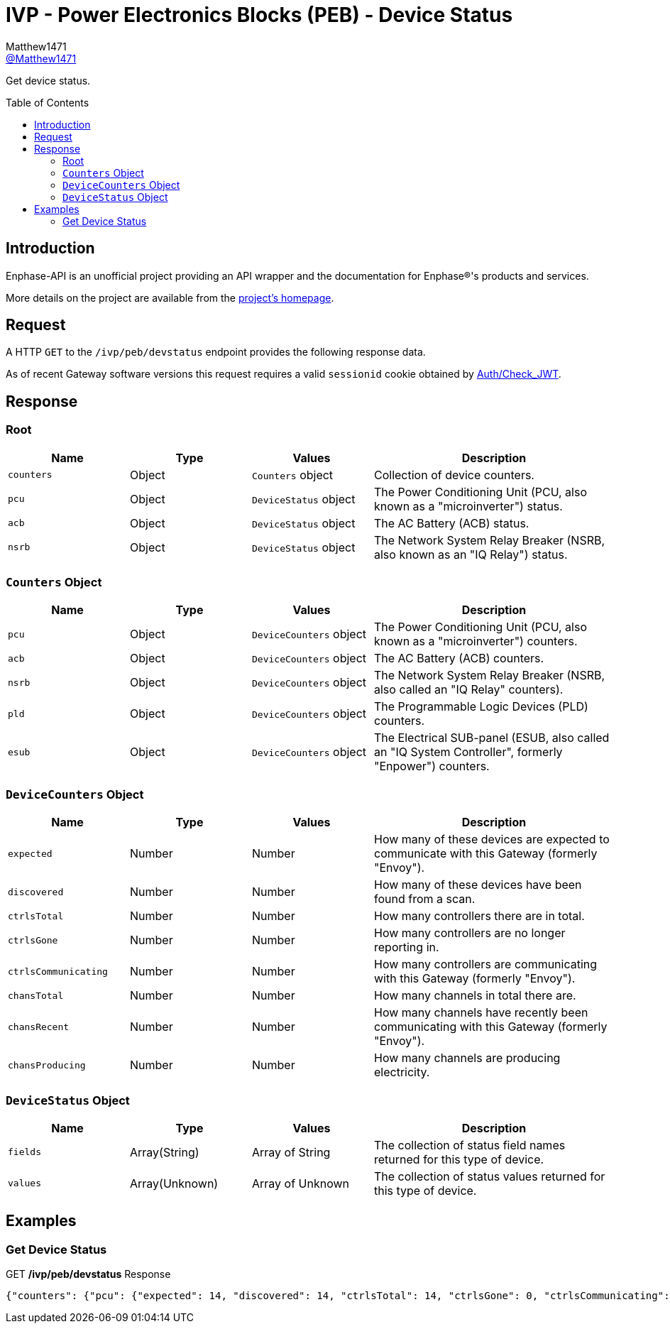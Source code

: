 = IVP - Power Electronics Blocks (PEB) - Device Status
:toc: preamble
Matthew1471 <https://github.com/matthew1471[@Matthew1471]>;

// Document Settings:

// Set the ID Prefix and ID Separators to be consistent with GitHub so links work irrespective of rendering platform. (https://docs.asciidoctor.org/asciidoc/latest/sections/id-prefix-and-separator/)
:idprefix:
:idseparator: -

// Any code blocks will be in JSON by default.
:source-language: json

ifndef::env-github[:icons: font]

// Set the admonitions to have icons (Github Emojis) if rendered on GitHub (https://blog.mrhaki.com/2016/06/awesome-asciidoctor-using-admonition.html).
ifdef::env-github[]
:status:
:caution-caption: :fire:
:important-caption: :exclamation:
:note-caption: :paperclip:
:tip-caption: :bulb:
:warning-caption: :warning:
endif::[]

// Document Variables:
:release-version: 1.0
:url-org: https://github.com/Matthew1471
:url-repo: {url-org}/Enphase-API
:url-contributors: {url-repo}/graphs/contributors

Get device status.

== Introduction

Enphase-API is an unofficial project providing an API wrapper and the documentation for Enphase(R)'s products and services.

More details on the project are available from the link:../../../../README.adoc[project's homepage].

== Request

A HTTP `GET` to the `/ivp/peb/devstatus` endpoint provides the following response data.

As of recent Gateway software versions this request requires a valid `sessionid` cookie obtained by link:../../Auth/Check_JWT.adoc[Auth/Check_JWT].

== Response

=== Root

[cols="1,1,1,2", options="header"]
|===
|Name
|Type
|Values
|Description

|`counters`
|Object
|`Counters` object
|Collection of device counters.

|`pcu`
|Object
|`DeviceStatus` object
|The Power Conditioning Unit (PCU, also known as a "microinverter") status.

|`acb`
|Object
|`DeviceStatus` object
|The AC Battery (ACB) status.

|`nsrb`
|Object
|`DeviceStatus` object
|The Network System Relay Breaker (NSRB, also known as an "IQ Relay") status.

|===

=== `Counters` Object

[cols="1,1,1,2", options="header"]
|===
|Name
|Type
|Values
|Description

|`pcu`
|Object
|`DeviceCounters` object
|The Power Conditioning Unit (PCU, also known as a "microinverter") counters.

|`acb`
|Object
|`DeviceCounters` object
|The AC Battery (ACB) counters.

|`nsrb`
|Object
|`DeviceCounters` object
|The Network System Relay Breaker (NSRB, also called an "IQ Relay" counters).

|`pld`
|Object
|`DeviceCounters` object
|The Programmable Logic Devices (PLD) counters.

|`esub`
|Object
|`DeviceCounters` object
|The Electrical SUB-panel (ESUB, also called an "IQ System Controller", formerly "Enpower") counters.

|===

=== `DeviceCounters` Object

[cols="1,1,1,2", options="header"]
|===
|Name
|Type
|Values
|Description

|`expected`
|Number
|Number
|How many of these devices are expected to communicate with this Gateway (formerly "Envoy").

|`discovered`
|Number
|Number
|How many of these devices have been found from a scan.

|`ctrlsTotal`
|Number
|Number
|How many controllers there are in total.

|`ctrlsGone`
|Number
|Number
|How many controllers are no longer reporting in.

|`ctrlsCommunicating`
|Number
|Number
|How many controllers are communicating with this Gateway (formerly "Envoy").

|`chansTotal`
|Number
|Number
|How many channels in total there are.

|`chansRecent`
|Number
|Number
|How many channels have recently been communicating with this Gateway (formerly "Envoy").

|`chansProducing`
|Number
|Number
|How many channels are producing electricity.

|===

=== `DeviceStatus` Object

[cols="1,1,1,2", options="header"]
|===
|Name
|Type
|Values
|Description

|`fields`
|Array(String)
|Array of String
|The collection of status field names returned for this type of device.

|`values`
|Array(Unknown)
|Array of Unknown
|The collection of status values returned for this type of device.

|===

== Examples

=== Get Device Status

.GET */ivp/peb/devstatus* Response
[source,json,subs="+quotes"]
----
{"counters": {"pcu": {"expected": 14, "discovered": 14, "ctrlsTotal": 14, "ctrlsGone": 0, "ctrlsCommunicating": 14, "chansTotal": 14, "chansRecent": 14, "chansProducing": 14}, "acb": {"expected": 0, "discovered": 0, "ctrlsTotal": 0, "ctrlsGone": 0, "ctrlsCommunicating": 0, "chansTotal": 0, "chansRecent": 0, "chansProducing": 0}, "nsrb": {"expected": 0, "discovered": 0, "ctrlsTotal": 0, "ctrlsGone": 0, "ctrlsCommunicating": 0, "chansTotal": 0, "chansRecent": 0, "chansProducing": 0}, "pld": {"expected": 14, "discovered": 14, "ctrlsTotal": 14, "ctrlsGone": 0, "ctrlsCommunicating": 14, "chansTotal": 14, "chansRecent": 14, "chansProducing": 14}, "esub": {"expected": 0, "discovered": 0, "ctrlsTotal": 0, "ctrlsGone": 0, "ctrlsCommunicating": 0, "chansTotal": 0, "chansRecent": 0, "chansProducing": 0}}, "pcu": {"fields": ["serialNumber", "devType", "communicating", "recent", "producing", "reportDate", "temperature", "dcVoltageINmV", "dcCurrentINmA", "acVoltageINmV", "acPowerINmW"], "values": [["123456789101", 1, true, true, true, 1687204569, 29, 36742, 677, 243872, 26456], ["123456789114", 1, true, true, true, 1687204571, 30, 36652, 711, 244184, 27046], ["123456789108", 1, true, true, true, 1687204573, 29, 36872, 676, 243912, 26512], ["123456789103", 1, true, true, true, 1687204574, 28, 36781, 683, 243968, 27285], ["123456789105", 1, true, true, true, 1687204576, 30, 36452, 704, 244240, 26910], ["123456789107", 1, true, true, true, 1687204578, 29, 36742, 711, 243848, 27003], ["123456789106", 1, true, true, true, 1687204579, 27, 36758, 665, 243856, 26147], ["123456789112", 1, true, true, true, 1687204580, 29, 36658, 686, 244264, 26541], ["123456789102", 1, true, true, true, 1687204583, 27, 36922, 689, 244592, 26792], ["123456789111", 1, true, true, true, 1687204584, 27, 36473, 678, 244208, 25702], ["123456789104", 1, true, true, true, 1687204586, 27, 36065, 670, 244240, 22154], ["123456789109", 1, true, true, true, 1687204588, 27, 36423, 683, 243816, 25419], ["123456789113", 1, true, true, true, 1687204589, 27, 36251, 685, 243920, 25829], ["123456789110", 1, true, true, true, 1687204590, 28, 36320, 658, 243920, 25444]]}, "acb": {"fields": ["serialNumber", "SOC", "minCellTemp", "maxCellTemp", "capacity", "totVoltage", "sleepEnabled", "sleepMinSoc", "sleepMaxSoc"], "values": []}, "nsrb": {"fields": ["serialNumber", "relay", "forced", "reason_code", "reason", "line-count", "line1-connected", "line2-connected", "line3-connected"], "values": []}}
----